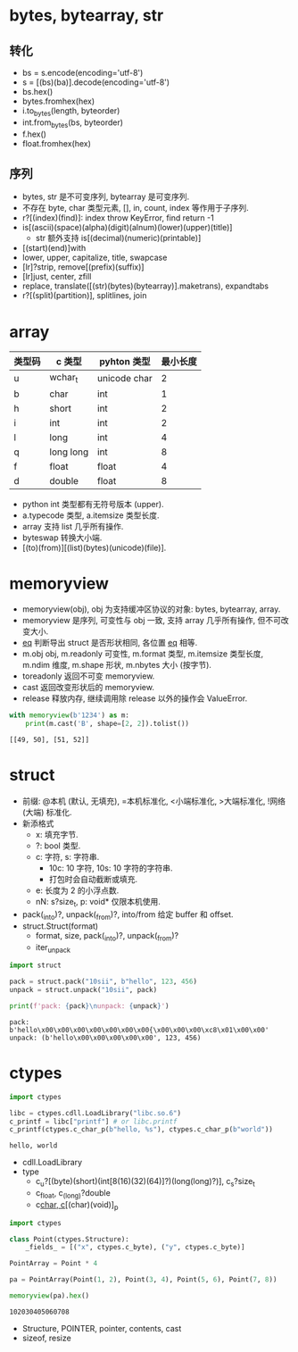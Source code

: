 #+property: header-args :session Python

* bytes, bytearray, str

** 转化

   - bs = s.encode(encoding='utf-8')
   - s = [(bs)(ba)].decode(encoding='utf-8')
   - bs.hex()
   - bytes.fromhex(hex)
   - i.to_bytes(length, byteorder)
   - int.from_bytes(bs, byteorder)
   - f.hex()
   - float.fromhex(hex)

** 序列

   - bytes, str 是不可变序列, bytearray 是可变序列.
   - 不存在 byte, char 类型元素, [], in, count, index 等作用于子序列.
   - r?[(index)(find)]: index throw KeyError, find return -1
   - is[(ascii)(space)(alpha)(digit)(alnum)(lower)(upper)(title)]
     - str 额外支持 is[(decimal)(numeric)(printable)]
   - [(start)(end)]with
   - lower, upper, capitalize, title, swapcase
   - [lr]?strip, remove[(prefix)(suffix)]
   - [lr]just, center, zfill
   - replace, translate([(str)(bytes)(bytearray)].maketrans), expandtabs
   - r?[(split)(partition)], splitlines, join

* array

  | 类型码 | c 类型    | pyhton 类型  | 最小长度 |
  |--------+-----------+--------------+----------|
  | u      | wchar_t   | unicode char |        2 |
  | b      | char      | int          |        1 |
  | h      | short     | int          |        2 |
  | i      | int       | int          |        2 |
  | l      | long      | int          |        4 |
  | q      | long long | int          |        8 |
  | f      | float     | float        |        4 |
  | d      | double    | float        |        8 |

  - python int 类型都有无符号版本 (upper).
  - a.typecode 类型, a.itemsize 类型长度.
  - array 支持 list 几乎所有操作.
  - byteswap 转换大小端.
  - [(to)(from)][(list)(bytes)(unicode)(file)].

* memoryview

  - memoryview(obj), obj 为支持缓冲区协议的对象: bytes, bytearray, array.
  - memoryview 是序列, 可变性与 obj 一致, 支持 array 几乎所有操作, 但不可改变大小.
  - __eq__ 判断导出 struct 是否形状相同, 各位置 __eq__ 相等.
  - m.obj obj, m.readonly 可变性, m.format 类型, m.itemsize 类型长度,
    m.ndim 维度, m.shape 形状, m.nbytes 大小 (按字节).
  - toreadonly 返回不可变 memoryview.
  - cast 返回改变形状后的 memoryview.
  - release 释放内存, 继续调用除 release 以外的操作会 ValueError.

  #+begin_src python :results output
    with memoryview(b'1234') as m:
        print(m.cast('B', shape=[2, 2]).tolist())
  #+end_src

  #+RESULTS:
  : [[49, 50], [51, 52]]

* struct

  - 前缀: @本机 (默认, 无填充), =本机标准化, <小端标准化, >大端标准化, !网络 (大端) 标准化.
  - 新添格式
    - x: 填充字节.
    - ?: bool 类型.
    - c: 字符, s: 字符串.
      - 10c: 10 字符, 10s: 10 字符的字符串.
      - 打包时会自动截断或填充.
    - e: 长度为 2 的小浮点数.
    - nN: s?size_t, p: void* 仅限本机使用.
  - pack(_into)?, unpack(_from)?, into/from 给定 buffer 和 offset.
  - struct.Struct(format)
    - format, size, pack(_into)?, unpack(_from)?
    - iter_unpack

  #+begin_src python :results output
    import struct

    pack = struct.pack("10sii", b"hello", 123, 456)
    unpack = struct.unpack("10sii", pack)

    print(f'pack: {pack}\nunpack: {unpack}')
  #+end_src

  #+RESULTS:
  : pack: b'hello\x00\x00\x00\x00\x00\x00\x00{\x00\x00\x00\xc8\x01\x00\x00'
  : unpack: (b'hello\x00\x00\x00\x00\x00', 123, 456)

* ctypes

  #+begin_src python :results output
    import ctypes

    libc = ctypes.cdll.LoadLibrary("libc.so.6")
    c_printf = libc["printf"] # or libc.printf
    c_printf(ctypes.c_char_p(b"hello, %s"), ctypes.c_char_p(b"world"))
  #+end_src

  #+RESULTS:
  : hello, world

  - cdll.LoadLibrary
  - type
    - c_u?[(byte)(short)(int[8(16)(32)(64)]?)(long(long)?)], c_s?size_t
    - c_float, c_(long)?double
    - c_char, c_[(char)(void)]_p

  #+begin_src python
    import ctypes

    class Point(ctypes.Structure):
        _fields_ = [("x", ctypes.c_byte), ("y", ctypes.c_byte)]

    PointArray = Point * 4

    pa = PointArray(Point(1, 2), Point(3, 4), Point(5, 6), Point(7, 8))

    memoryview(pa).hex()
  #+end_src

  #+RESULTS:
  : 102030405060708

  - Structure, POINTER, pointer, contents, cast
  - sizeof, resize
